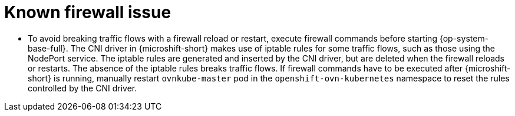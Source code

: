// Module included in the following assemblies:
//
// * microshift_networking/microshift-networking.adoc

:_mod-docs-content-type: CONCEPT
[id="microshift-firewall-known-issue_{context}"]
= Known firewall issue

* To avoid breaking traffic flows with a firewall reload or restart, execute firewall commands before starting {op-system-base-full}. The CNI driver in {microshift-short} makes use of iptable rules for some traffic flows, such as those using the NodePort service. The iptable rules are generated and inserted by the CNI driver, but are deleted when the firewall reloads or restarts. The absence of the iptable rules breaks traffic flows. If firewall commands have to be executed after {microshift-short} is running, manually restart `ovnkube-master` pod in the `openshift-ovn-kubernetes` namespace to reset the rules controlled by the CNI driver.